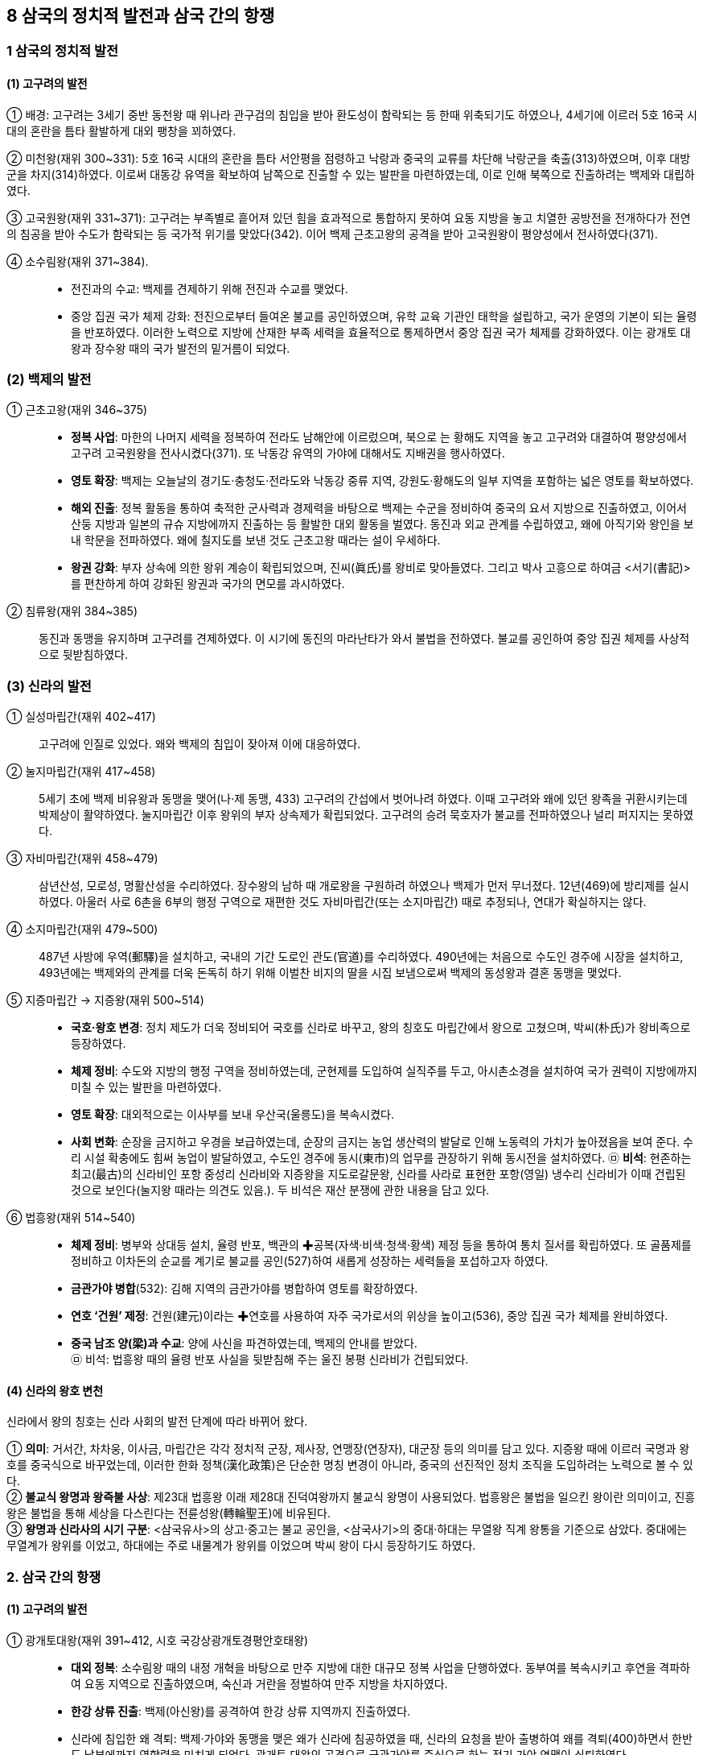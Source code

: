 == 8 삼국의 정치적 발전과 삼국 간의 항쟁

=== 1 삼국의 정치적 발전

[#고구려의발전]
==== (1) 고구려의 발전
① 배경: 고구려는 3세기 중반 동천왕 때 위나라 관구검의 침입을 받아 환도성이 함락되는 등 한때 위축되기도 하였으나, 4세기에 이르러 5호 16국 시대의 혼란을 틈타 활발하게 대외 팽창을 꾀하였다. +
[#고구려:미천왕]
② 미천왕(재위 300~331): 5호 16국 시대의 혼란을 틈타 서안평을 점령하고 낙랑과 중국의 교류를 차단해 낙랑군을 축출(313)하였으며, 이후 대방군을 차지(314)하였다. 이로써 대동강 유역을 확보하여 남쪽으로 진출할 수 있는 발판을 마련하였는데, 이로 인해 북쪽으로 진출하려는 백제와 대립하였다. +
[#고구려:고국원왕]
③ 고국원왕(재위 331~371): 고구려는 부족별로 흩어져 있던 힘을 효과적으로 통합하지 못하여 요동 지방을 놓고 치열한 공방전을 전개하다가 전연의 침공을 받아 수도가 함락되는 등 국가적 위기를 맞았다(342). 이어 백제 근초고왕의 공격을 받아 고국원왕이 평양성에서 전사하였다(371).
[#고구려:소수림왕]
④ 소수림왕(재위 371~384).::
* 전진과의 수교: 백제를 견제하기 위해 전진과 수교를 맺었다. +
* 중앙 집권 국가 체제 강화: 전진으로부터 들여온 불교를 공인하였으며, 유학 교육 기관인 태학을 설립하고, 국가 운영의 기본이 되는 율령을 반포하였다. 이러한 노력으로 지방에 산재한 부족 세력을 효율적으로 통제하면서 중앙 집권 국가 체제를 강화하였다. 이는 광개토 대왕과 장수왕 때의 국가 발전의 밑거름이 되었다.

[#백제의발전]
=== (2) 백제의 발전
[#백제:근초고왕]
① 근초고왕(재위 346~375)::
* **정복 사업**: 마한의 나머지 세력을 정복하여 전라도 남해안에 이르렀으며, 북으로 는 황해도 지역을 놓고 고구려와 대결하여 평양성에서 고구려 고국원왕을 전사시켰다(371). 또 낙동강 유역의 가야에 대해서도 지배권을 행사하였다. +
* **영토 확장**: 백제는 오늘날의 경기도·충청도·전라도와 낙동강 중류 지역, 강원도·황해도의 일부 지역을 포함하는 넓은 영토를 확보하였다. +
* **해외 진출**: 정복 활동을 통하여 축적한 군사력과 경제력을 바탕으로 백제는 수군을 정비하여 중국의 요서 지방으로 진출하였고, 이어서 산둥 지방과 일본의 규슈 지방에까지 진출하는 등 활발한 대외 활동을 벌였다. 동진과 외교 관계를 수립하였고, 왜에 아직기와 왕인을 보내 학문을 전파하였다. 왜에 칠지도를 보낸 것도 근초고왕 때라는 설이 우세하다. +
* **왕권 강화**: 부자 상속에 의한 왕위 계승이 확립되었으며, 진씨(眞氏)를 왕비로 맞아들였다. 그리고 박사 고흥으로 하여금 <서기(書記)>를 편찬하게 하여 강화된 왕권과 국가의 면모를 과시하였다.

[#백제:침류왕]
② 침류왕(재위 384~385)::
동진과 동맹을 유지하며 고구려를 견제하였다. 이 시기에 동진의 마라난타가 와서 불법을 전하였다. 불교를 공인하여 중앙 집권 체제를 사상적으로 뒷받침하였다.

[#신라의발전]
=== (3) 신라의 발전
① 실성마립간(재위 402~417)::
고구려에 인질로 있었다. 왜와 백제의 침입이 잦아져 이에 대응하였다. +
[#신라:눌지마립간]
② 눌지마립간(재위 417~458)::
5세기 초에 백제 비유왕과 동맹을 맺어(나·제 동맹, 433) 고구려의 간섭에서 벗어나려 하였다. 이때 고구려와 왜에 있던 왕족을 귀환시키는데 박제상이 활약하였다. 눌지마립간 이후 왕위의 부자 상속제가 확립되었다. 고구려의 승려 묵호자가 불교를 전파하였으나 널리 퍼지지는 못하였다.

[#신라:자비마립간]
③ 자비마립간(재위 458~479)::
삼년산성, 모로성, 명활산성을 수리하였다. 장수왕의 남하 때 개로왕을 구원하려 하였으나 백제가 먼저 무너졌다. 12년(469)에 방리제를 실시하였다. 아울러 사로 6촌을 6부의 행정 구역으로 재편한 것도 자비마립간(또는 소지마립간) 때로 추정되나, 연대가 확실하지는 않다.

[#신라:소지마립간]
④ 소지마립간(재위 479~500)::
487년 사방에 우역(郵驛)을 설치하고, 국내의 기간 도로인 관도(官道)를 수리하였다. 490년에는 처음으로 수도인 경주에 시장을 설치하고, 493년에는 백제와의 관계를 더욱 돈독히 하기 위해 이벌찬 비지의 딸을 시집 보냄으로써 백제의 동성왕과 결혼 동맹을 맺었다.

[#신라:지증마립간] [#신라:지증왕]
⑤ 지증마립간 → 지증왕(재위 500~514)::
* **국호·왕호 변경**: 정치 제도가 더욱 정비되어 국호를 신라로 바꾸고, 왕의 칭호도 마립간에서 왕으로 고쳤으며, 박씨(朴氏)가 왕비족으로 등장하였다. +
* **체제 정비**: 수도와 지방의 행정 구역을 정비하였는데, 군현제를 도입하여 실직주를 두고, 아시촌소경을 설치하여 국가 권력이 지방에까지 미칠 수 있는 발판을 마련하였다. +
* **영토 확장**: 대외적으로는 이사부를 보내 우산국(울릉도)을 복속시켰다. +
* **사회 변화**: 순장을 금지하고 우경을 보급하였는데, 순장의 금지는 농업 생산력의 발달로 인해 노동력의 가치가 높아졌음을 보여 준다. 수리 시설 확충에도 힘써 농업이 발달하였고, 수도인 경주에 동시(東市)의 업무를 관장하기 위해 동시전을 설치하였다.
㉤ **비석**: 현존하는 최고(最古)의 신라비인 포항 중성리 신라비와 지증왕을 지도로갈문왕, 신라를 사라로 표현한 포항(영일) 냉수리 신라비가 이때 건립된 것으로 보인다(눌지왕 때라는 의견도 있음.). 두 비석은 재산 분쟁에 관한 내용을 담고 있다.

[#신라:법흥왕]
⑥ 법흥왕(재위 514~540)::
* **체제 정비**: 병부와 상대등 설치, 율령 반포, 백관의 ✚공복(자색·비색·청색·황색) 제정 등을 통하여 통치 질서를 확립하였다. 또 골품제를 정비하고 이차돈의 순교를 계기로 불교를 공인(527)하여 새롭게 성장하는 세력들을 포섭하고자 하였다. +
* **금관가야 병합**(532): 김해 지역의 금관가야를 병합하여 영토를 확장하였다. +
* **연호 ‘건원’ 제정**:  건원(建元)이라는 ✚연호를 사용하여 자주 국가로서의 위상을 높이고(536), 중앙 집권 국가 체제를 완비하였다. +
* **중국 남조 양(梁)과 수교**: 양에 사신을 파견하였는데, 백제의 안내를 받았다. +
㉤ 비석: 법흥왕 때의 율령 반포 사실을 뒷받침해 주는 울진 봉평 신라비가 건립되었다. +

[#신라의왕호변천]
==== (4) 신라의 왕호 변천
신라에서 왕의 칭호는 신라 사회의 발전 단계에 따라 바뀌어 왔다.

① **의미**: 거서간, 차차웅, 이사금, 마립간은 각각 정치적 군장, 제사장, 연맹장(연장자), 대군장 등의 의미를 담고 있다. 지증왕 때에 이르러 국명과 왕호를 중국식으로 바꾸었는데, 이러한 한화 정책(漢化政策)은 단순한 명칭 변경이 아니라, 중국의 선진적인 정치 조직을 도입하려는 노력으로 볼 수 있다. +
② **불교식 왕명과 왕즉불 사상**: 제23대 법흥왕 이래 제28대 진덕여왕까지 불교식 왕명이 사용되었다. 법흥왕은 불법을 일으킨 왕이란 의미이고, 진흥왕은 불법을 통해 세상을 다스린다는 전륜성왕(轉輪聖王)에 비유된다. +
③ **왕명과 신라사의 시기 구분**: <삼국유사>의 상고·중고는 불교 공인을, <삼국사기>의 중대·하대는 무열왕 직계 왕통을 기준으로 삼았다. 중대에는 무열계가 왕위를 이었고, 하대에는 주로 내물계가 왕위를 이었으며 박씨 왕이 다시 등장하기도 하였다. +

=== 2. 삼국 간의 항쟁

[#고구려의발전]
==== (1) 고구려의 발전

[#고구려:광개토대왕]
① 광개토대왕(재위 391~412, 시호 국강상광개토경평안호태왕)::
* **대외 정복**: 소수림왕 때의 내정 개혁을 바탕으로 만주 지방에 대한 대규모 정복 사업을 단행하였다. 동부여를 복속시키고 후연을 격파하여 요동 지역으로 진출하였으며, 숙신과 거란을 정벌하여 만주 지방을 차지하였다. +
* **한강 상류 진출**: 백제(아신왕)를 공격하여 한강 상류 지역까지 진출하였다. +
* 신라에 침입한 왜 격퇴: 백제·가야와 동맹을 맺은 왜가 신라에 침공하였을 때, 신라의 요청을 받아 출병하여 왜를 격퇴(400)하면서 한반도 남부에까지 영향력을 미치게 되었다. 광개토 대왕의 공격으로 금관가야를 중심으로 하는 전기 가야 연맹이 쇠퇴하였다. +
* **연호‘영락’ 사용**: 왕권의 강력함과 고구려 중심의 독자적인 세계관을 과시하였다. +

[#고구려:장수왕]
② 장수왕(재위 412~491)::
* **남북조와의 외교**: 북방의 유목 민족인 지두우를 분할 점령하여 흥안령 일대의 초원 지대를 장악하는 한편, 중국 남북조와 각각 교류하면서 대립하고 있던 두 세력을 조종하는 외교 정책을 써서 중국을 견제하였다. +
* **평양 천도 및 남진 정책** 추진: 장수왕은 물산이 풍부하고 바다로 진출하기에 유리한 평양으로 수도를 옮기고(427) 본격적으로 남진 정책을 추진하였다. 이에 위기를 느낀 신라와 백제는 나·제 동맹을 맺어 대항하였다(433). +
* *한강 유역 장악*: 백제의 수도 한성을 함락(475)하고 개로왕을 전사시킨 뒤 한강 전 지역을 포함하여 죽령 일대로부터 남양만을 연결하는 선까지 그 판도를 넓혔다. 이러한 고구려의 한강 유역 진출은 광개토 대왕릉비와 충주(중원) 고구려비에 잘 나타나 있다. +
* **동북아시아의 패자로 군림**: 고구려는 만주와 한반도에 걸친 광대한 영토를 차지하고, 정치 제도를 완비한 대제국을 형성하여 중국과 대등한 지위를 차지하였다.

[#고구려:문자왕]
③ 문자왕(재위 491~519::
494년 북부여를 복속시켜 고구려 최대 판도를 이루었다. +

[#고구려:평안왕]
④ 평원왕(재위 559~590::
북주의 침입을 부마인 온달이 격퇴했으며, 수가 중국을 통일하자 수에 대한 방비를 시작하였다. +

[#고구려:영양왕]
⑤ 영양왕(재위 590~618)::
영양왕 즉위 후 온달 장군이 신라에 빼앗긴 영토를 되찾기 위해 공격하였다가 아단성(오늘날 아차산성으로 추정)에서 전사하였다. 수의 침입을 격퇴하고 이를 기념해 <신집> 5권을 편찬하였으며, 일본에 승려 **담징**을 파견하였다.

[#고구려:영류왕]
⑥ 영류왕(재위 618~642::
중국과의 국력 차를 깨닫고 천리장성을 쌓는 한편 화친 정책을 추진하였으나 연개소문의 정변으로 사망하였다.

[#고구려:보장왕]
⑦ 보장왕(재위 642~668::
고구려의 마지막 왕이다. 당이 고구려 유민을 회유하기 위해 보장왕을 요동도독 조선왕에 봉하여 요동으로 보내 자치를 인정하였는데, 그곳에서 부흥 운동을 일으켰다가 유배되었다.

[#백제의중흥노력]
==== (2) 백제의 중흥 노력
① 웅진 천도(475)와 국정 혼란::
왕권이 극히 약해지고 귀족 세력이 강화되는 가운데, 중국과 일본 지역의 정세 변화로 무역이 침체되어 경제적으로도 어려움을 겪었다. +
[#백제:비유왕]
* 비유왕(재위 427~455::
고구려 장수왕의 남진 정책에 대항하여 신라의 눌지왕과 동맹을 맺었다(나·제 동맹, 433). +
[#백제:개로왕]
* 개로왕(재위 455~475)::
472년 북위에 고구려 정벌을 요청하는 국서를 보냈다. 그러나 고구려 장수왕의 적극적인 남진 정책에 밀려 수도 한성이 함락되고, 개로왕이 전사하였다(475). +
[#백제:문주왕]
* 문주왕(재위 475~477::
개로왕 사후 수도를 웅진(공주)으로 옮겼다(475). 병관좌평인 해씨에게 살해될 정도로 왕권이 극히 미약하였다. +
[#백제:삼근왕]
* 삼근왕(재위 477~479)::
귀족 해씨가 일으킨 반란을 진압하고 귀족 진씨가 정권을 장악하였다.

[#백제:동성왕]
② 동성왕(479~501)::
사회를 어느 정도 안정시켰으나 귀족 백씨에게 살해되었다. +
* 왕권을 어느 정도 회복하여 사회를 안정시키고 국력을 회복하기 시작하였다. 동성왕은 금강 유역의 신진 세력[사택씨(사씨), 연씨, 백씨]을 등용하여 자신의 세력 기반으로 삼았다. +
* **대외 관계**: 중국 남조에 사신을 보내 개로왕 이후 단절되었던 중국과의 국교를 재개하고, 신라 소지왕 때 이벌찬 비지의 딸과 혼인하여 결혼 동맹(493)을 맺어 고구려에 대항하였다. 498년에는 탐라국을 복속시켰다.

[#백제:무령왕]
③ 무령왕(재위 501~523)::
백제 중흥의 발판을 만들었다. +
* 체제 정비: <일본서기>의 기록에는 일본에서 태어났다고 한다. 무령왕은 22담로에 왕족을 파견하여 지방에 대한 통제를 강화하였다. 또한 전남 지방의 잔여 마한 세력을 일소하고 가야를 압박하여 섬진강 일대를 확보하였다. +
* 외교: 중국 남조의 양과 외교 관계를 강화하였다. 일본 ‘천황’에게 구리거울을 하사하고, 오경박사 단양이와 고안무를 일본에 보내 문물을 전하였다. +
* 고구려 공격 격퇴: 무령왕은 즉위 초의 귀족 세력의 정변을 수습하고 고구려에 대해 적극적인 공세를 강화하였다. 이에 고구려는 말갈까지 동원하여 백제를 공격하였으나, 백제군이 고구려군을 격퇴하였다. +

[#백제:성왕]
④ 성왕(재위 523~554)::
성왕의 이름은 불교의 전륜성왕에서 딴 것이며, 미륵 신앙을 이용해 왕권을 강화하였다. +
* **사비 천도**(538): 대외 진출이 쉬운 사비(부여)로 도읍을 옮기고(538), 국호를 남부여(南夫餘)로 고쳐 중흥을 꾀하였다. +
* **문물·제도 정비**: 22부의 중앙 관청을 두고, 수도를 5부, 지방을 5방으로 정비하였다. 율종의 시조인 겸익을 등용하여 불교를 진흥하였으며, 중국의 남조와 활발하게 교류하고 노리사치계를 보내 일본에 불교를 전파하기도 하였다. +
* **고구려 공격**: 신라와 연합하여 일시적으로 한강 유역을 수복하였다(551). 하지만 곧 동맹을 일방적으로 파기하고 공격한 신라에게 한강 유역을 빼앗겼다(553). 이후 성왕은 한강 유역을 되찾기 위해 신라를 공격하다가 관산성(옥천) 전투에서 전사하였다(554). 그 결과 120년간 계속되던 백제와 신라의 동맹은 완전히 깨지게 되었다. +

[#백제:위덕왕]
⑤ 위덕왕(재위 554~598)::
성왕을 기리기 위해 능산리에 사찰을 지었는데, 백제 금동 대향로와 창왕명 석조 사리감이 출토되었다. 즉위 초부터 신라를 강하게 압박하였고, 수나라에 고구려를 협공하자는 국서를 보내고, 일본 법흥사[호류지] 창건을 돕기도 하였다.

[#백제:무왕]
⑥ 무왕(재위 600~641::
관륵을 일본에 파견해 불교를 전파하고, 익산에 미륵사를 건설하였다. 정국을 수습하고 수나라에 조공하여 고구려를 견제하는 한편, 낙동강 유역까지 신라를 밀어냈다. 또한 익산으로의 천도를 계획하여 왕궁리 유적을 건설하였다. +

[#백제:의자왕]
⑦ 의자왕(재위 641~660)::
**해동증자**라 불렸으며, 신라의 대야성을 함락시키고 당항성을 공격하였다. 당에 자주 사신을 보냈으나 신라가 당에 접근하자 외교를 끊고 고구려 및 왜와 관계를 다졌다. 그러나 집권 중반 이후 귀족 세력이 분열되어 국력이 약화되다가 나·당 연합군에 멸망당하였다(660). 이후 당으로 끌려갔다가 사망하였다.

==== (3) 신라의 정복 활동
[#신라:진흥왕]
① 진흥왕(재위 540~576)::
신라는 6세기 진흥왕 때에 이르러 내부의 결속을 더욱 강화하고 활발한 정복 활동을 전개하면서 삼국 간의 항쟁을 주도하기 시작하였다. +
* **연호 제정**: 진흥왕은 강화된 국력을 바탕으로 개국, 대창(태창), 홍제 등의 연호를 사용하였다. +
* **체제 정비**: 진흥왕은 국가 발전을 위한 인재를 양성하기 위하여 화랑도를 국가적인 조직으로 개편하였다. 스스로 전륜성왕을 자처하였으며, 고구려 승려 혜량을 승통으로 삼아 불교 교단을 정비하였다. 호국 사찰인 황룡사를 건립하고 팔관회를 거행하였다. 또한 재정을 담당한 품주를 설치하였으며, 강화된 국력을 과시하기 위해 거칠부로 하여금 <국사>를 편찬하도록 하였다. +
* **정복 활동**: 충주를 점령하여 국원소경을 설치하고, 한강 유역을 빼앗은 뒤 신주를 설치하였다. 이어 함경도 지역까지 진출하였으며, 남쪽으로는 고령의 대가야를 정복(562)하여 낙동강 서쪽을 장악하였다. 이로써 신라는 가야의 고급 제철 기술과 철산지를 확보하였다. 또한 한강 유역을 장악하여 경제 기반을 강화하고, 전략 거점을 확보할 수 있었다. 아울러 당항성을 통해 황해를 건너 중국과 직접 교역할 수 있는 유리한 발판을 마련하였다. 이는 이후 삼국 경쟁의 주도권을 신라가 장악하는 계기가되었다. 이러한 진흥왕의 정복 활동에 관한 사실은 단양 신라 적성비와 4개의 ✚순수비를 통하여 알 수 있다.
[#진흥왕순수비]
* 진흥왕 순수비::
북한산 순수비 진흥왕 16년(555)::
• 한강 하류로의 진출 사실을 알려 주는 순수비
• 19세기에 김정희가 발견하여 고증

창녕비 진흥왕 22년(561)::
• 가야 지방으로의 진출(비화가야 합병)을 알려 주는 순수비
• 대등, 군주, 촌주 등 관리 명칭 기록, 지방 관제와 군사 제도를 보여 줌.

황초령비 진흥왕 29년(568)::
• 함경도 지방으로의 진출을 알려 주는 순수비
• ‘대창’이라는 연호 사용
• 승려에 대한 마운령비 기록과 함께 유교 사상에 대한 언급도 있음.

[#신라:진지왕]
② 진지왕(재위 576~579)::
<삼국유사>에 따르면 정치를 혼란하게 하고 음란하여 화백 회의의 결정에 따라 폐위되었다고 한다.

[#신라:진평왕]
③ 진평왕(재위 579~632)::
* **‘건복’이라는 연호를 사용**: 인사를 담당하는 위화부를 설치한 것을 필두로 선부, 승부, 조부, 예부, 영객부를 설치하고 각 부의 직제를 정하였다. +
* **외교**: 승려 원광을 시켜 수나라에 고구려 정벌을 위해 ‘✚걸사표’를 지어 보냈다. 또한 당과도 친선하여 고구려의 신라에 대한 공격을 중지하도록 당이 고구려에 압력을 가할 것을 요청하였다. +
* 경주 남산에 성을 쌓을 때 노동력을 동원한 기록이 담긴 **남산 신성비를 건립**하였다(591).

[#신라:선덕여왕]
④ 선덕여왕(재위 632~647)::
* **‘인평’이라는 연호를 사용**: 진평왕 때부터 강화된 고구려와 백제의 압박에 김춘추 - 김유신계를 중용하였다. 하슬라주를 북소경으로 삼았다. +
* **불교 진흥**: 자장의 건의로 황룡사 9층 목탑을 세웠으며, 영묘사, 분황사와 분황사 모전 석탑 등도 건립하였다. 이외에도 동양에서 가장 오래된 천문대인 첨성대도 건립하였다. +
* **백제의 공격**: 백제 의자왕의 공격을 받아 대야성이 함락되었는데, 이때 김춘추의 사위 김품석이 사망하였다(642). 백제의 공세에 선덕여왕은 고구려에 김춘추를 보내 도움을 요청하였으나 거절당하였고, 당에 사신을 보내 원병을 요청했으나 실현되지 않았다. +
* **비담의 난**: 선덕여왕 집권 말기 비담과 염종이 난을 일으켰는데(647), 김춘추계의 실권 장악에 대한 귀족층의 반발로 추정된다. 비담의 난은 김유신이 진압하였다.

[#신라:진덕여왕]
⑤ 진덕여왕(재위 647~654)::
* **한화 정책**: ‘태화’라는 연호를 사용하였으나 김춘추를 통해 당과의 관계를 긴밀히 하면서 당의 연호를 사용하였다. 의관을 중국식으로 하는 한화 정책을 추진하였으며, 당 고종에게 당의 태평성대를 기리는 ‘오언태평송’을 보냈다. +
* **집사부 설치**: 품주를 고쳐 집사부로 삼았다.

[#가야연맹의변화]
==== (4) 가야 연맹의 변화
① 후기 가야 연맹::
5세기 후반에 고령 지방의 대가야를 새로운 맹주로 하여 후기 가야 연맹을 형성하였다. 대가야(반파국)는 중국 남제에 독자적으로 사신(479)을 보낼 정도로 성장하여 6세기경 백제, 신라와 대등하게 세력을 다투게 되었다. 이뇌왕 때에는 신라
법흥왕과 결혼 동맹(522)을 맺어 국제적 고립에서 벗어나려 하였다. +

② 대가야 멸망::
신라와 백제의 다툼 속에서 김해의 금관가야가 법흥왕 때 병합되었고 (532), 남부 지역은 신라와 백제에 의하여 분할 점령되었다. 결국 대가야도 진흥왕 때 멸망하면서(562) 가야 연맹은 완전히 해체되었다.

== 3. 대외 항쟁과 신라의 삼국 통일

=== 1 고구려와 수·당의 전쟁

[#고구려:수와의전쟁]
==== (1) 수와의 전쟁
① **동아시아 판도의 변화**: 589년 수(隋)가 중국을 통일하고 세력을 확대하기 시작하였다. 돌궐-고구려-백제-왜의 세력이 남북으로 연결되어 수에 대항하였다. 신라가 수에 접근하면서 만주, 한반도 일대에는 새로운 세력 판도가 형성되어 갔다. +
② **수 문제의 침입**: 수 문제는 돌궐의 내분을 이용하여 세력을 꺾은 뒤, 고구려에 복속을 요구하였다. 이에 고구려 영양왕은 요서 지방을 선제공격하였다(598). 수 문제는 30만 대군을 동원하여 고구려를 침공하였으나, 고구려군은 요하에서 이를 막아 냈다. +
③ **수 양제의 침입**: 수 양제는 100만이 넘는 대군을 이끌고 요동성을 공격하였으나 성공하지 못하고, 우중문에게 30만 별동 부대로 평양을 공격하게 하였다. 그러나 을지문덕이 살수에서 수의 군대를 크게 격파하였다(살수 대첩, 612). +
④ **수의 멸망**: 수 양제는 2차례 더 고구려를 침공하였으나 실패하였고, 수는 무리한 토목 공사와 대외 원정으로 국내에서 반란이 일어나 멸망하고 말았다.

[#고구려:당과의전쟁]
==== (2) 당과의 전쟁
① **고구려의 천리장성**: 수의 뒤를 이은 당은 처음에는 유화책을 펴 고구려와 화친을 도모하였으나, 당 태종이 즉위한 후에는 고구려를 침략할 기회를 엿보았다. 이에 고구려는 국경에 천리장성(부여성~비사성)을 쌓고 방어 체제를 강화하는 등 당의 침략에
대비하였다. +
② **연개소문의 정변**: 고구려에서는 화친파와 강경파가 대립하고 있었는데, 강경파인 연개소문이 정변을 일으켜 영류왕을 폐하고 보장왕을 세운 뒤 스스로 대막리지에 올랐다. 이어 연개소문은 당과 신라에 대해 강경한 대외 정책을 전개하였고, 백제 의자왕과 함께 신라의 당항성을 공격하였다.

③ **당 태종의 침입**: 당 태종은 신라에 대한 공격 중지를 요구했으나 고구려가 거부하자, 연개소문의 정변을 구실로 고구려를 침략하였다. 고구려는 국경의 여러 성이 함락되는 등 큰 피해를 입었지만 안시성을 중심으로 민·군이 협력하여 마침내 당군을 물리쳤다(안시성 전투, 645). 고구려는 이후에도 계속된 당의 침략을 모두 물리쳤다.

==== (3) 고구려 대외 항쟁의 의의
고구려가 수·당의 침략을 막아 낸 것은 고구려를 지켰을 뿐만 아니라 중국의 한반도 침략을 저지하였다는 점에서도 의의가 크다.

=== 2 백제와 고구려의 멸망

[#나당동맹]
==== (1) 나·당 동맹 결성
① **배경**: 고구려가 수·당의 침략을 막아 내는 동안 백제는 신라를 공격해 대야성 등 여러 성을 빼앗았다. 이에 신라는 김춘추를 보내 고구려와 동맹을 시도하였으나 실패하였다. 김춘추는 일본에도 방문했으며, 김유신계와 결탁하여 정계의 실권을 잡았다. +
② **나·당 동맹**: 신라는 고립에서 벗어나기 위해 당에 접근했고, 고구려 공략에 실패한 당도 신라와 손을 잡았다. 두 나라는 나·당 연합군을 결성하여(648, 진덕여왕) 백제를 공격하였다.

[#백제멸망]
==== (2) 백제 멸망
① **나·당 연합군의 공격**: 김유신이 지휘한 신라군은 황산벌에서 계백이 이끈 백제의 결사대에 막혀 고전하였으나, 화랑 관창 등의 활약으로 승리하였다. 이후 신라군은 소정방이 이끄는 당군과 함께 백제의 수도 사비를 공격하였다.
② **백제 멸망**: 의자왕 후기에는 성충과 흥수 같은 충신을 처벌하는 등 정치가 어지러워졌다. 또한 좌평 임자가 김유신과 내통하는 등 내부적으로 국가적 일체감을 상실한 백제는 결국 사비성이 함락되면서 멸망하고 말았다(660). +
[#백제부흥운동]
③ 백제 부흥 운동::
백제 멸망 이후 각 지방의 저항 세력이 백제 부흥 운동을 일으켰다. +
* **백제 유민의 저항**: 복신과 도침은 주류성에서, 흑치상지는 임존성에서 군사를 일으켜 당에 대항하였다. 이들은 일본에서 왕자 부여풍을 맞아들여 왕으로 추대하고 부흥운동을 전개하였다. 이들은 한때 200여 성을 회복하고 사비성과 웅진성의 당군을
공격하면서 4년간 저항하였다. +
* **백강(百江) 전투**: 백제 부흥군을 지원하기 위해 파견된 왜의 군대가 백강 입구까지 왔으나 나·당 연합군에게 크게 패하였다(663). +
* **부흥 운동의 실패**: 복신이 도침을 죽이고, 왕자 풍이 다시 복신을 죽이는 등 지배층이 분열되었다. 여기에 군사력의 열세와 백강 전투의 패배 등으로 백제 부흥 운동은 실패로 돌아갔다(663).

[#고구려멸망]
==== (3) 고구려 멸망
① **고구려 멸망**: 백제를 멸망시킨 신라는 다시 당과 연합하여 고구려를 공격하였다. 고구려는 거듭된 전쟁으로 국력의 소모가 심하였고, 연개소문이 죽은 후에 지배층의 권력 쟁탈전으로 국론이 분열되었다. 연개소문의 맏아들 연남생이 당에 투항하고 연개소문의 동생 연정토가 신라에 투항하였다. 결국 동북아시아의 패권을 장악하고 군림하던 고구려도 나·당 연합군의 공격으로 멸망하였다(668).

[#고구려부흥운동]
② 고구려 부흥 운동::
* **고구려 유민의 저항**: 고구려 멸망 이후 보장왕의 서자 안승을 받든 검모잠이 한성(황해도 재령)에서, 고연무가 오골성에서 부흥 운동을 전개하였다. +
* **신라의 지원**: 고구려 부흥 운동 세력은 한때 평양성을 탈환할 정도로 세력을 떨쳤다. 안승은 신라에 당에 대한 방벽이 될 것을 자처했고, 신라도 당을 견제하기 위해 고구려의 부흥 운동을 지원하였다. 그러나 안승이 검모잠을 죽이고 신라에 투
항(670)하는 등 지배층의 분열로 약화되어 부흥 운동은 실패로 끝났다. +
③ **보덕국**: 문무왕은 고구려 유민들을 옛 백제 땅 금마저(현재 전라북도 익산)에 자리를 잡게 하고 안승을 고구려 국왕(670)으로, 674년에 보덕국왕으로 책봉하였다. 고구려 유민인 보덕국 군대는 매소성 전투에 참가하는 등 나·당 전쟁에 동원되었다.

[#신라의삼국통일]
=== 3. 신라의 삼국 통일
==== (1) 당의 한반도 지배 야욕
당은 김춘추와 동맹을 맺을 때 백제와 고구려를 멸망시킨 후에 대동강 이남의 땅을 신라가 차지하기로 한 약속을 어기고 웅진도독부와 계림도독부, 안동도호부를 설치하여 한반도 전체를 장악하려는 야심을 드러냈다.

① **웅진도독부**: 당은 백제의 옛 땅에 웅진도독부를 두고(660), 의자왕의 아들인 부여융을 도독으로 삼아 신라를 견제하였다.
② **취리산 ✚회맹**: 당은 경주에 계림도독부를 설치하고(663) 문무왕을 계림도독으로 임명하였다. 이어 취리산에서 부여융을 내세워 문무왕에게 화친 서약을 강요하였다(665).
③ **안동도호부**: 고구려 멸망 뒤 안동도호부를 두어(668, 평양) 한반도를 지배하려 하였다.

[#나당전쟁]
==== (2) 나·당 전쟁(670~676)
신라는 고구려 멸망 이후 고구려 및 백제 유민을 규합하여 당에 정면으로 맞섰다

① **고구려 부흥 운동 지원**: 신라는 검모잠의 부흥 운동을 지원하였으며, 안승이 신라에 투항하자 고구려왕으로 봉해 고구려 유민 세력을 규합하였다. +
② **웅진도독부 축출**: 옛 백제 지역의 당군을 축출하고 사비(부여)에 소부리주를 설치하여 지배권을 장악하였다. 이에 당은 문무왕의 동생인 김인문을 신라 왕에 책봉해 내분을 시도하였다. +
③ **삼국 통일의 완성**: 신라는 남침해 오던 당의 20만 대군을 매소성에서 격파(675)하여 나·당 전쟁의 주도권을 장악하였고, 금강 하구의 기벌포에서 설인귀가 이끄는 당의 수군을 섬멸(676)하였다. 이어 평양에 있던 안동도호부도 요동성으로 밀어
내는 데 성공하여 삼국 통일을 이룩하였다(676).

[#삼국통일의의의]
==== (3) 삼국 통일의 의의
① **한계**: 신라의 삼국 통일은 외세인 당을 끌어들였다는 점과 대동강에서 원산만까지를 경계로 한 한반도 이남의 땅을 차지하는 데 그쳤다는 점에서 한계를 지닌다. +
② **의의**: 당의 세력을 무력으로 몰아낸 사실에서 자주적 성격을 인정할 수 있다. 또 고구려·백제의 옛 지배층을 포섭하고, 삼국 문화의 전통을 수용하고 경제력을 확충하여 민족 문화 발전의 토대를 마련하였다. +

== 4. 삼국의 통치 체제

=== 1 부(部) 체제

[#삼국초기의체제]
==== (1) 삼국 초기의 체제
① **부(部) 체제**: 삼국의 초기인 연맹 왕국 시기에는 부 체제가 성립되어 있었다. 고구려와 백제에는 각각 5부가 있었고, 신라에는 경주 부근 지역을 중심으로 6부가 있었다. 각 부는 중앙 왕실에 예속되었으나, 각 부의 귀족은 각자 관리를 거느리고 자신의 영역을 지배하였다. 따라서 왕은 여러 귀족 중에서 가장 힘 있는 존재에 불과하였다. +
② **귀족 회의체**: 국가의 중요한 일이나 여러 부의 힘을 통합하여 국가의 동원력을 강화하는 일은 각 부의 귀족으로 구성된 회의체에서 결정하였다. +

[#삼국:중앙집권체제형성]
==== (2) 중앙 집권 체제 형성
삼국이 중앙 집권적 고대 국가로 성장함에 따라 왕권이 강화되고, 관등제가 정비되어 각 부 귀족과 그 아래 있던 관리들은 왕을 정점으로 하는 중앙 정치 기구로 통합되어 갔다. 또한, 각 부의 부족적 성격이 행정적 성격으로 바뀌고, 지방에 관리와 군대가 파견되는 등 지방 제도도 정비되면서 중앙 집권 체제가 형성되었다.

=== 2 관등제의 정비

[#삼국의관등제]
==== (1) 삼국의 관등제
① **관등제 형성**: 정치 조직에서 기본이 된 것은 지위의 높낮이를 나타내는 관등 조직이 었다. 관등제는 관리들의 등급을 정한 것으로, 종래 족장의 성격을 띤 다양한 세력 집단이 왕을 정점으로 하여 하나의 체계로 조직화되어 그 상하 관계를 이룬 것이다. +
② **정비 시기**: 고구려는 4세기경 대대로 이하 10여 관등, 백제는 고이왕 때에 좌평 이하 16관등, 신라는 법흥왕 때 이벌찬 이하 17관등을 두었으며, 관등에 따라 옷 빛깔을 달리하였다. 중국의 문·무의 이원적 체계를 적용하지는 않았다. +

[#고구려의관등제]
==== (2) 고구려의 관등제
수상인 대대로 이하 10여 등급으로 구분되었으나 기록에 따라 관등의 숫자와 관직명이 일정하지 않다. 형(兄)의 명칭이 붙은 관등과 사자(使者)의 명칭이 붙은 관등으로 크게 구별된다. 태대형, 조의두대형, 대형, 소형, 제형 등의 형(兄, 연장자의 뜻)의 관등은 지난날 족장의 성격을 지닌 세력이 중앙 집권 국가로 전환하는 과정에서 그 지위에 상응하는 관등으로 개편된 것이다. 태대사자, 대사자, 수위사자, 소사자 등 사자(使者)의 관등은 행정적 성격이 강하다.

[#백제의관등제]
==== (3) 백제의 관등제
고이왕은 관등제를 정비하고 관복제를 도입하는 등 중앙 집권 국가의 토대를 마련하였다. 관등의 명칭(솔, 덕 계열, 기타)과 관복의 색깔(자색, 비색, 청색)을 통해 볼 때, 관리들은 크게 세 부류로 나뉘었다. 솔 계열은 자색, 덕 계열은 비색, 그 외 관등은 청색으로 크게 구분되었고, 그 안에서 허리띠의 색으로 다시 관등을 구별하였다. 또 나솔 이상 관등의 높은 지위를 강조하는 데에는 은화 관식이 이용되었다. 최고 관등인 좌평은 국정을 총괄하는 관직으로 중앙의 장관직을 맡았으며, 그 중 상좌평(내신좌평)이 수상이었다.

[#신라의관등제]
==== (4) 신라의 관등제
법흥왕 때 이벌찬(각간)에서 조위까지 17관등으로 정비되었다. 신라 관등제의 특징은 신분제인 골품제와 결합되어 운영된 것이다. 골(骨)·품(品)이 혈연 집단의 위계를 나타내는 것이라면, 관등제는 개인이 관료 조직 속에서 차지하는 서열의 표시로 마련된 것이다. 관등은 ✚왕경인인 6부의 사람들만 대상으로 하는 경위제(京位制)였다. 고위 관등의 명칭에는 간(干), 찬(湌)과 같은 족장적 성격을 지닌 용어가 붙었다.

=== 3. 중앙 정치 체제와 지방 행정 조직

[#삼국의중앙정치체제]
==== (1) 중앙 정치 체제
① **고구려**: 초기에는 대보(좌보·우보)가 있었으며, 신대왕 때 최고 관직을 종신직인 국상으로 삼았다. 장수왕 이후로는 대대로(또는 막리지)가 국정을 총괄하였다. 대대로는 귀족들이 3년마다 모여 뽑는 귀족의 대표자이기도 하였다. +
② **백제**: 백제는 일찍부터 좌평 제도를 두었다. 초기의 좌평은 귀족 대표의 성격이 강했으나, 수가 늘어나자 무령왕 때 상좌평을 두어 수상으로 삼았다. 사비 시기에 6전제도의 영향을 받은 6좌평제가 성립되었고, 내신좌평이 수상 역할을 하였다. 좌평 이하 16등급의 관제가, 행정 부서로 22부(내관 12부, 외관 10부)가 있었다. +
③ **신라**: 신라는 국가가 발전해 감에 따라 병부와 집사부 등 여러 관서를 차례로 두었다. 또 귀족 세력을 대표하는 상대등은 귀족 회의를 주관하면서 왕권을 견제하였다. +

[#삼국의지방행정조직]
==== (2) 지방 행정 조직
① 지방 행정 구역: 삼국은 정복 지역을 세력의 크기에 따라 성이나 촌 단위로 개편하여 지방 통치의 중심으로 삼았다. +
* **고구려**: 지방(외평, 外評) 5부를 두어 중심지인 대성(大城)에 장관으로 욕살을 파견하였다. 욕살 아래는 처려근지가 있어 작은 성들을 휘하에 두고 주요 지역을 다스렸으며, 휘하에 참모격인 가라달과 작은 성에 파견된 누초가 있었다. +
* **백제**: 지방 장관은 5방의 방령이었다. 방령 휘하의 군(郡)은 군장(郡將)이 다스렸으며, 그 밑의 성(현)에는 성주 또는 도사가 있었다. +
* **신라**: 지방 장관은 5주의 군주였다. 그 아래 군은 당주가 통솔했으며, 휘하의 성에 는 도사가 파견되었다. 후에 군주는 도독으로, 당주는 태수(太守)로 바뀌었고, 주요 성에 소수(小守), 현령을 파견하였다. 지방관을 감찰하는 외사정도 있었다. +
* **촌주**: 말단 행정 구역인 성(城), 촌(村)에서는 대체로 지방 세력가의 자치가 오랫동안 유지되었다. 신라의 촌(村)에서는 토착 세력이 촌주가 되어 행정·군사의 실무처리에 중요한 역할을 하였다. +
② **특별 행정 구역**: 지방 지배력을 강화하기 위해 고구려는 3경, 백제는 22담로, 신라는 2소경(3소경) 등 특별 구역을 설치해 왕경인을 이주시키기도 하였다. +

[#삼국의군사조직]
==== (3) 군사 조직
삼국의 지방 행정 조직은 그대로 군사 조직이기도 하였고, 각 지방관은 곧 군대의 지휘관이었다. 따라서 삼국 시대 국가의 주민 통치는 본질적으로 군사적 지배의 성격을 띠었다. 또한 삼국에는 모두 화랑도(신라), 선비(고구려), 수사(백제)라는 청소년 군사 조직이 있었다.

① **고구려**: 최고위 무관직인 대모달(위두대형 이상)은 욕살과 동등한 지위로 보인다. 그 아래 약 1천 명 정도를 지휘하는 말객(처려근지와 대등), 당주(누초와 대등) 등의 지휘관이 있었다. +
② **백제**: 5방의 방령은 각각 700~1200명의 군사를 거느리고, 그 아래 군장과 성주가 있었다. 일반 백성은 의무적으로 3년간 복무하였다. +
③ **신라**: 군주는 주 단위로 설치된 부대인 정(停)을 거느렸다. 이와 별개로 당주가 이끄는 당(幢)이 있었는데, 삼천당 등 정(停)을 지원하는 예하 부대도 있었으며, 주요 당은 후에 9서당으로 재편되었다. 최고 지휘관인 장군은 진골이 독점하였다. +


